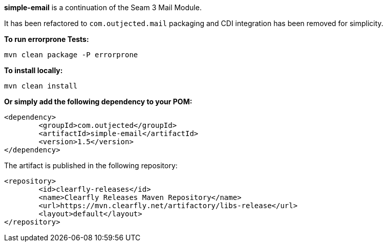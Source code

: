 **simple-email** is a continuation of the Seam 3 Mail Module.

It has been refactored to `com.outjected.mail` packaging and CDI integration has been removed for simplicity.

**To run errorprone Tests:**

`mvn clean package -P errorprone`

**To install locally:**

`mvn clean install`

**Or simply add the following dependency to your POM:**

```
<dependency>
	<groupId>com.outjected</groupId>
	<artifactId>simple-email</artifactId>
	<version>1.5</version>
</dependency>
```

The artifact is published in the following repository:

```
<repository>
	<id>clearfly-releases</id>
	<name>Clearfly Releases Maven Repository</name>
	<url>https://mvn.clearfly.net/artifactory/libs-release</url>
	<layout>default</layout>
</repository>
```